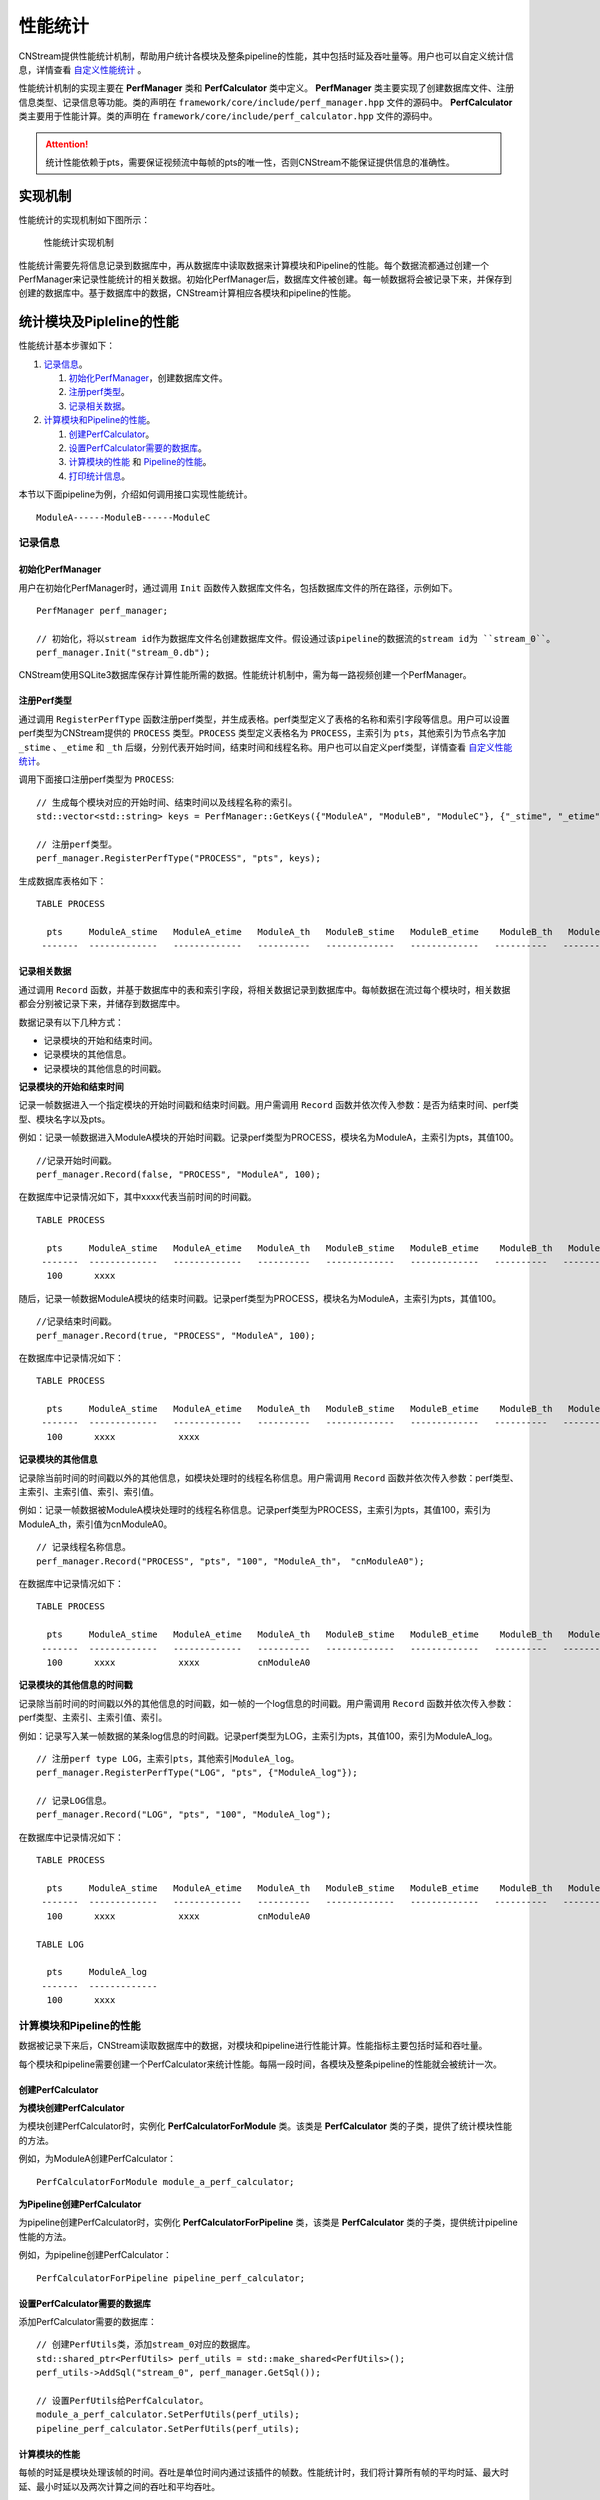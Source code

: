 .. _性能统计:

性能统计
=============

CNStream提供性能统计机制，帮助用户统计各模块及整条pipeline的性能，其中包括时延及吞吐量等。用户也可以自定义统计信息，详情查看 自定义性能统计_ 。

性能统计机制的实现主要在 **PerfManager** 类和 **PerfCalculator** 类中定义。 **PerfManager** 类主要实现了创建数据库文件、注册信息类型、记录信息等功能。类的声明在 ``framework/core/include/perf_manager.hpp`` 文件的源码中。 **PerfCalculator** 类主要用于性能计算。类的声明在 ``framework/core/include/perf_calculator.hpp`` 文件的源码中。

.. attention::
    |  统计性能依赖于pts，需要保证视频流中每帧的pts的唯一性，否则CNStream不能保证提供信息的准确性。


实现机制
----------

性能统计的实现机制如下图所示：

    .. figure::  ../images/performance_mech.png
       :align: center
       
       性能统计实现机制

性能统计需要先将信息记录到数据库中，再从数据库中读取数据来计算模块和Pipeline的性能。每个数据流都通过创建一个PerfManager来记录性能统计的相关数据。初始化PerfManager后，数据库文件被创建。每一帧数据将会被记录下来，并保存到创建的数据库中。基于数据库中的数据，CNStream计算相应各模块和pipeline的性能。

统计模块及Pipleline的性能
----------------------------

性能统计基本步骤如下：

1. 记录信息_。
  
   1. 初始化PerfManager_，创建数据库文件。
   2. 注册perf类型_。
   3. 记录相关数据_。

2. 计算模块和Pipeline的性能_。

   1. 创建PerfCalculator_。
   2. 设置PerfCalculator需要的数据库_。
   3. 计算模块的性能_ 和 Pipeline的性能_。
   4. 打印统计信息_。

本节以下面pipeline为例，介绍如何调用接口实现性能统计。

::

    ModuleA------ModuleB------ModuleC

.. 记录信息:

记录信息
>>>>>>>>>>>>

.. _初始化PerfManager:

初始化PerfManager
^^^^^^^^^^^^^^^^^^

用户在初始化PerfManager时，通过调用 ``Init`` 函数传入数据库文件名，包括数据库文件的所在路径，示例如下。

::

  PerfManager perf_manager;

  // 初始化，将以stream id作为数据库文件名创建数据库文件。假设通过该pipeline的数据流的stream id为 ``stream_0``。
  perf_manager.Init("stream_0.db");

CNStream使用SQLite3数据库保存计算性能所需的数据。性能统计机制中，需为每一路视频创建一个PerfManager。

.. _注册perf类型:

注册Perf类型
^^^^^^^^^^^^^^

通过调用 ``RegisterPerfType`` 函数注册perf类型，并生成表格。perf类型定义了表格的名称和索引字段等信息。用户可以设置perf类型为CNStream提供的 ``PROCESS`` 类型。``PROCESS`` 类型定义表格名为 ``PROCESS``，主索引为 ``pts``，其他索引为节点名字加 ``_stime`` 、``_etime`` 和 ``_th`` 后缀，分别代表开始时间，结束时间和线程名称。用户也可以自定义perf类型，详情查看 自定义性能统计_。

调用下面接口注册perf类型为 ``PROCESS``:

::

  // 生成每个模块对应的开始时间、结束时间以及线程名称的索引。
  std::vector<std::string> keys = PerfManager::GetKeys({"ModuleA", "ModuleB", "ModuleC"}, {"_stime", "_etime", "_th"});

  // 注册perf类型。
  perf_manager.RegisterPerfType("PROCESS", "pts", keys);


生成数据库表格如下：

::

  TABLE PROCESS

    pts     ModuleA_stime   ModuleA_etime   ModuleA_th   ModuleB_stime   ModuleB_etime    ModuleB_th   ModuleC_stime   ModuleC_etime   ModuleC_th
   -------  -------------   -------------   ----------   -------------   -------------   ----------   -------------   -------------   ----------

.. _记录相关数据:

记录相关数据
^^^^^^^^^^^^^^^^^^

通过调用 ``Record`` 函数，并基于数据库中的表和索引字段，将相关数据记录到数据库中。每帧数据在流过每个模块时，相关数据都会分别被记录下来，并储存到数据库中。

数据记录有以下几种方式：

- 记录模块的开始和结束时间。
- 记录模块的其他信息。
- 记录模块的其他信息的时间戳。

**记录模块的开始和结束时间**

记录一帧数据进入一个指定模块的开始时间戳和结束时间戳。用户需调用 ``Record`` 函数并依次传入参数：是否为结束时间、perf类型、模块名字以及pts。

例如：记录一帧数据进入ModuleA模块的开始时间戳。记录perf类型为PROCESS，模块名为ModuleA，主索引为pts，其值100。

::

  //记录开始时间戳。
  perf_manager.Record(false, "PROCESS", "ModuleA", 100);

在数据库中记录情况如下，其中xxxx代表当前时间的时间戳。

::

  TABLE PROCESS

    pts     ModuleA_stime   ModuleA_etime   ModuleA_th   ModuleB_stime   ModuleB_etime    ModuleB_th   ModuleC_stime   ModuleC_etime   ModuleC_th
   -------  -------------   -------------   ----------   -------------   -------------   ----------   -------------   -------------   ----------
    100      xxxx

随后，记录一帧数据ModuleA模块的结束时间戳。记录perf类型为PROCESS，模块名为ModuleA，主索引为pts，其值100。

::

  //记录结束时间戳。
  perf_manager.Record(true, "PROCESS", "ModuleA", 100);

在数据库中记录情况如下：

::

  TABLE PROCESS

    pts     ModuleA_stime   ModuleA_etime   ModuleA_th   ModuleB_stime   ModuleB_etime    ModuleB_th   ModuleC_stime   ModuleC_etime   ModuleC_th
   -------  -------------   -------------   ----------   -------------   -------------   ----------   -------------   -------------   ----------
    100      xxxx            xxxx

**记录模块的其他信息**

记录除当前时间的时间戳以外的其他信息，如模块处理时的线程名称信息。用户需调用 ``Record`` 函数并依次传入参数：perf类型、主索引、主索引值、索引、索引值。

例如：记录一帧数据被ModuleA模块处理时的线程名称信息。记录perf类型为PROCESS，主索引为pts，其值100，索引为ModuleA_th，索引值为cnModuleA0。

::

  // 记录线程名称信息。
  perf_manager.Record("PROCESS", "pts", "100", "ModuleA_th"， "cnModuleA0");

在数据库中记录情况如下：

::

  TABLE PROCESS

    pts     ModuleA_stime   ModuleA_etime   ModuleA_th   ModuleB_stime   ModuleB_etime    ModuleB_th   ModuleC_stime   ModuleC_etime   ModuleC_th
   -------  -------------   -------------   ----------   -------------   -------------   ----------   -------------   -------------   ----------
    100      xxxx            xxxx           cnModuleA0

**记录模块的其他信息的时间戳**

记录除当前时间的时间戳以外的其他信息的时间戳，如一帧的一个log信息的时间戳。用户需调用 ``Record`` 函数并依次传入参数：perf类型、主索引、主索引值、索引。

例如：记录写入某一帧数据的某条log信息的时间戳。记录perf类型为LOG，主索引为pts，其值100，索引为ModuleA_log。

::

  // 注册perf type LOG，主索引pts，其他索引ModuleA_log。
  perf_manager.RegisterPerfType("LOG", "pts", {"ModuleA_log"});

  // 记录LOG信息。
  perf_manager.Record("LOG", "pts", "100", "ModuleA_log");

在数据库中记录情况如下：

::

  TABLE PROCESS

    pts     ModuleA_stime   ModuleA_etime   ModuleA_th   ModuleB_stime   ModuleB_etime    ModuleB_th   ModuleC_stime   ModuleC_etime   ModuleC_th
   -------  -------------   -------------   ----------   -------------   -------------   ----------   -------------   -------------   ----------
    100      xxxx            xxxx           cnModuleA0

  TABLE LOG

    pts     ModuleA_log
   -------  -------------
    100      xxxx

.. _计算模块和Pipeline的性能:

计算模块和Pipeline的性能
>>>>>>>>>>>>>>>>>>>>>>>>>>>

数据被记录下来后，CNStream读取数据库中的数据，对模块和pipeline进行性能计算。性能指标主要包括时延和吞吐量。

每个模块和pipeline需要创建一个PerfCalculator来统计性能。每隔一段时间，各模块及整条pipeline的性能就会被统计一次。

.. _创建PerfCalculator:

创建PerfCalculator
^^^^^^^^^^^^^^^^^^^

**为模块创建PerfCalculator**

为模块创建PerfCalculator时，实例化 **PerfCalculatorForModule** 类。该类是 **PerfCalculator** 类的子类，提供了统计模块性能的方法。

例如，为ModuleA创建PerfCalculator：

::

  PerfCalculatorForModule module_a_perf_calculator;

**为Pipeline创建PerfCalculator**

为pipeline创建PerfCalculator时，实例化 **PerfCalculatorForPipeline** 类，该类是 **PerfCalculator** 类的子类，提供统计pipeline性能的方法。

例如，为pipeline创建PerfCalculator：

::

  PerfCalculatorForPipeline pipeline_perf_calculator;

.. _设置PerfCalculator需要的数据库:

设置PerfCalculator需要的数据库
^^^^^^^^^^^^^^^^^^^^^^^^^^^^^^^^

添加PerfCalculator需要的数据库：

::

  // 创建PerfUtils类，添加stream_0对应的数据库。
  std::shared_ptr<PerfUtils> perf_utils = std::make_shared<PerfUtils>();
  perf_utils->AddSql("stream_0", perf_manager.GetSql());

  // 设置PerfUtils给PerfCalculator。
  module_a_perf_calculator.SetPerfUtils(perf_utils);
  pipeline_perf_calculator.SetPerfUtils(perf_utils);

.. _计算模块的性能:

计算模块的性能
^^^^^^^^^^^^^^^^^^

每帧的时延是模块处理该帧的时间。吞吐是单位时间内通过该插件的帧数。性能统计时，我们将计算所有帧的平均时延、最大时延、最小时延以及两次计算之间的吞吐和平均吞吐。

**计算时延**

通过调用 ``CalcLatency`` 函数实现，例如：

::

  // 计算ModuleA模块处理数据流stream_0的时延。
  PerfStats stats = module_a_perf_calculator.CalcLatency("stream_0", "PROCESS", {"ModuleA_stime", "ModuleA_etime"});

**两次计算之间的吞吐**

通过调用 ``CalcThroughput`` 函数实现，例如：

::

  // 计算ModuleA模块的吞吐。
  PerfStats stats = module_a_perf_calculator.CalcThroughput("", "PROCESS", {"ModuleA_stime", "ModuleA_etime", "ModuleA_th"});

**计算平均吞吐**

通过调用 ``GetAvgThroughput`` 函数实现，例如：

::

  // 计算ModuleA模块的平均吞吐。
  PerfStats stats = module_a_perf_calculator.GetAvgThroughput("", "PROCESS");

.. _Pipeline的性能:

计算Pipeline的性能
^^^^^^^^^^^^^^^^^^^

每帧的时延是该帧走完整个pipeline的时间。吞吐是单位时间内通过pipeline的帧数。如果pipeline有多个结束节点，则对于每个结束节点都有一组统计信息包括平均时延、最大时延、最小时延以及两次计算之间的吞吐和平均吞吐。

下面以pipeline的开始节点为ModuleA，结束节点ModuleC为例，介绍了如何调用接口完成性能计算。

**计算时延**

通过调用 ``CalcLatency`` 函数实现，例如：

::

  // 计算数据流stream_0流过pipeline的时延。
  PerfStats stats = pipeline_perf_calculator.CalcLatency("stream_0", "PROCESS", {"ModuleA_stime", "ModuleC_etime"});

**两次计算之间的吞吐**

通过调用 ``CalcThroughput`` 函数实现，例如：

::

  // 计算pipeline处理数据流stream_0的吞吐。
  PerfStats stats = pipeline_perf_calculator.CalcThroughput("stream_0", "PROCESS", {"ModuleC_etime"});

  // 计算pipeline的吞吐。
  PerfStats stats = pipeline_perf_calculator.CalcThroughput("", "PROCESS", {"ModuleC_etime"});

**计算平均吞吐**

通过调用 ``GetAvgThroughput`` 函数实现，例如：

::

  // 计算pipeline处理数据流stream_0的平均吞吐。
  PerfStats stats = pipeline_perf_calculator.GetAvgThroughput("stream_0", "PROCESS");

  // 计算pipeline的平均吞吐。
  PerfStats stats = pipeline_perf_calculator.GetAvgThroughput("", "PROCESS");

.. _打印统计信息:

打印统计信息
^^^^^^^^^^^^^^^^^^

将性能统计的延时信息和吞吐信息返回到屏幕，命令如下：

打印时延信息：

::

  PerfStats stats;
  PrintLatency(stats);

打印吞吐信息：

::

  PerfStats stats; 
  PrintThroughput(stats);

获得历史统计信息
^^^^^^^^^^^^^^^^^^

CNStream支持查看历史计算结果等信息。

**获取历史时延信息**

调用下面接口，获得时延。

例如，获得ModuleA，stream_0的时延：

::

  PerfStats stats = module_a_perf_calculator.GetLatency("stream_0", "PROCESS");

例如，获得pipeline，stream_0的时延：

::

  PerfStats stats = pipeline_perf_calculator.GetLatency("stream_0", "PROCESS");

**获取历史吞吐信息**

调用下面接口，获得每次计算的吞吐：

例如，获得ModuleA的吞吐：

::
  
  std::vector<PerfStats> stats_vec = module_a_perf_calculator.GetThroughput("", "PROCESS");

例如，获得pipeline，stream_0的吞吐：

::
  
  std::vector<PerfStats> stats_vec = pipeline_perf_calculator.GetThroughput("stream_0", "PROCESS");

例如，获得pipeline的吞吐：

::
 
  std::vector<PerfStats> stats_vec = pipeline_perf_calculator.GetThroughput("", "PROCESS");

**获取历史平均吞吐信息**

调用下面接口获得平均吞吐。

例如，计算ModuleA模块的平均吞吐：
::

  PerfStats stats = module_a_perf_calculator.GetAvgThroughput("", "PROCESS");

例如，计算pipeline处理数据流stream_0的平均吞吐：

::

  PerfStats stats = pipeline_perf_calculator.GetAvgThroughput("stream_0", "PROCESS");

例如，计算pipeline的平均吞吐：

::

  PerfStats stats = pipeline_perf_calculator.GetAvgThroughput("", "PROCESS");

开发样例介绍
>>>>>>>>>>>>>>>

用户可以直接使用CNStream提供的开发样例，无需修改任何设置，即可快速体验模块和pipleline的性能统计功能。

示例脚本说明
^^^^^^^^^^^^^^^^^^

用户通过运行 ``run.sh`` 示例脚本来运行示例。示例位于 ``${CNSTREAM_PATH}/samples/demo`` 目录下，其中 ``${CNSTREAM_DIR}`` 是指CNStream源码目录。

数据库文件默认保存到 ``perf_database`` 文件夹下。如果希望更改生成的数据库文件的储存路径，只需设置示例脚本 ``run.sh`` 中的参数 ``perf_db_dir`` 即可。此外，CNStream提供的示例默认开启性能统计功能。如需关闭，可在脚本中设置 ``perf`` 参数为 **false**。

::

  ./../bin/demo  \

      ...

      --config_fname "detection_config.json" \

      ...

      --perf=false   \           #关闭性能统计功能，默认开启。
      --perf_db_dir="db_dir"     #设置数据库文件保存路径到执行目录下的db_dir文件夹下，默认保存到perf_database文件夹下。

配置文件说明
^^^^^^^^^^^^^^^^^^

示例脚本 ``run.sh`` 对应的JSON配置文件 ``detection_config.json`` 位于 ``${CNSTREAM_PATH}/samples/demo`` 目录下，其中 ``${CNSTREAM_DIR}`` 是指CNStream源码目录。模块参数 ``show_perf_info`` 表示是否显示模块性能。设为 **true** 时将显示该模块的性能，设为 **false** 时则不显示该模块的性能。

例如显示source模块的性能数据，JSON配置文件配置如下：

::

  {
    "source" : {
      // 数据源模块。设置使用ffmpeg进行demux，使用MUL解码，不单独启动线程。
      "class_name" : "cnstream::DataSource",

      ...

      "show_perf_info" : true,   //显示数据源模块的性能。
      "custom_params" : {
        ...
      }
    },

    ...
  }

.. _自定义构建pipeline:

性能统计自定义构建的Pipeline
-------------------------------

用户需要按照 :ref:`programmingguide` 的步骤构建pipeline。在pipeline开始之前，需要调用 ``CreatePerfManager`` 函数创建PerfManager，并在函数中传入所有数据流的唯一标识 ``stream_id`` 和希望保存数据库文件的路径。

创建PerfManager源代码示例如下，详情可参考 ``samples/demo/demo.cpp`` 文件的CNStream源码。

::

  /*
    创建perf manager。
  */
  if (FLAGS_perf) {
    std::vector<std::string> stream_ids;
    for (int i = 0; i < static_cast<int>(video_urls.size()); i++) {
      stream_ids.push_back(std::to_string(i));
    }
    // 创建PerfManager。
    if (!pipeline.CreatePerfManager(stream_ids, FLAGS_perf_db_dir)) {  // 传入stream_id和数据库文件储存路径。
      LOG(ERROR) << "Pipeline Create Perf Manager failed.";
      return EXIT_FAILURE;
    }
  }

.. attention::
    |  用户需要在pipeline开始之前，调用 ``CreatePerfManager`` 函数。

.. _自定义性能统计:

自定义性能统计
----------------

除了统计模块及整条pipeline的性能，用户也可以对其他方面的信息进行统计，如模块open的时间，log信息等。本节介绍了如何自定义记录信息以及自定义模块如何统计性能。

自定义记录信息
>>>>>>>>>>>>>>>>

如果想要对其他方面信息进行统计，用户可以初始化一个PerfManager，调用 ``RegisterPerfType`` 函数注册一个perf类型。随后可通过调用 ``Record`` 函数记录信息。

例如，注册TEST1类型和TEST2类型。

::

  PerfManager perf_manager;

  // 初始化PerfManager。
  perf_manager.Init("db_name.db");

  // 注册TEST1类型。
  perf_manager.RegisterPerfType("TEST1", {"LOGA_time, LOGA_msg"});

  // 注册TEST2类型。
  perf_manager.RegisterPerfType("TEST2", {"ModuleB_open_stime", "ModuleB_open_etime"});

  int64_t pts = 1;

  // LOG(INFO) << "This is a log message.";
  // 记录某一LOG的时间，以及LOG信息。
  perf_manager.Record("TEST1", "pts", pts, "LOGA_time");
  perf_manager.Record("TEST1", "pts", pts, "LOGA_msg", "'This is a log message.'");

  // 记录ModuleB open函数的开始时间。
  perf_manager.Record(false, "TEST2", "ModuleB_open", pts);
  // Open...
  // 记录ModuleB open函数的结束时间。
  perf_manager.Record(true, "TEST2", "ModuleB_open", pts);

自定义模块的性能统计
>>>>>>>>>>>>>>>>>>>>>>

如果希望统计自定义模块的性能，并且自定义模块的 ``Process`` 不在pipeline的 ``TaskLoop`` 函数中调用，以及不通过pipeline的 ``TransmitData`` 函数传递数据，则用户需要通过调用 ``GetPerfManager`` 函数获得PerfManager。

调用 pipeline的 ``CreatePerfManager`` 函数后，其他模块即可通过调用以下函数访问到各视频流的PerfManager。并在模块的Process开始处记录开始时间戳，处理完毕后记录结束时间戳。

::

  std::shared_ptr<PerfManager> GetPerfManager(const std::string &stream_id);

例如，记录数据流stream_0中数据帧的pts为1的开始结束时间：

::

  std::shared_ptr<PerfManager> perf_manager_ptr = GetPerfManager("stream_0");

  int64_t pts = 1;
  // 记录UserModule process的开始时间
  perf_manager_ptr->Record(false, "PROCESS", "UserModule", pts);
  // Process...
  // 记录UserModule process的结束时间
  perf_manager_ptr->Record(false, "PROCESS", "UserModule", pts);

.. attention::
  |  一般来说，自定义的source模块需要在模块内部记录处理每一帧数据的开始时间。
